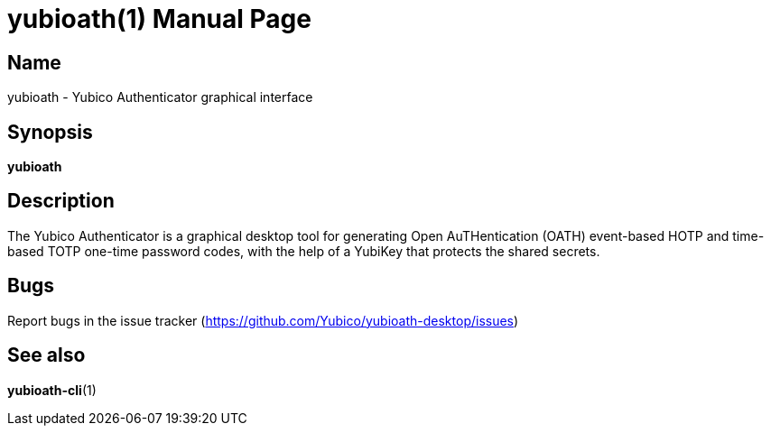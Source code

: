 yubioath(1)
===========
:doctype: manpage
:man source: yubioath
:man manual: Yubico Authenticator Manual

== Name
yubioath - Yubico Authenticator graphical interface

== Synopsis
*yubioath*

== Description
The Yubico Authenticator is a graphical desktop tool for generating Open
AuTHentication (OATH) event-based HOTP and time-based TOTP one-time password
codes, with the help of a YubiKey that protects the shared secrets.

== Bugs
Report bugs in the issue tracker (https://github.com/Yubico/yubioath-desktop/issues)

== See also
*yubioath-cli*(1)
